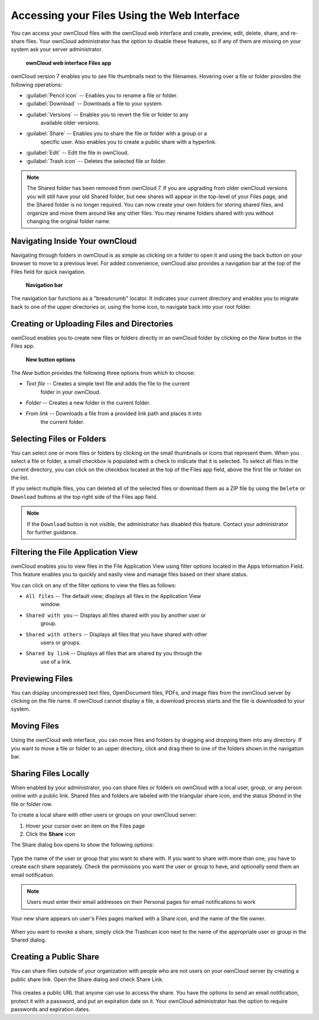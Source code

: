 Accessing your Files Using the Web Interface
=============================================

You can access your ownCloud files with the ownCloud web interface and create, 
preview, edit, delete, share, and re-share files. Your ownCloud administrator 
has the option to disable these features, so if any of them are missing on your 
system ask your server administrator.

.. figure:: ../images/users-files.png

    **ownCloud web interface Files app**

ownCloud version 7 enables you to see file thumbnails next to the filenames.
Hovering over a file or folder provides the following operations:

* :guilabel:`Pencil icon` -- Enables you to rename a file or folder.
* :guilabel:`Download` -- Downloads a file to your system.
* :guilabel:`Versions` -- Enables you to revert the file or folder to any 
   available older versions.
* :guilabel:`Share` -- Enables you to share the file or folder with a group or a 
   specific user.  Also enables you to create a public share with a hyperlink.
* :guilabel:`Edit` -- Edit the file in ownCloud.
* :guilabel:`Trash icon` -- Deletes the selected file or folder.

.. Note:: The Shared folder has been removed from ownCloud 7. If you are 
   upgrading from older ownCloud versions you will still have your old Shared 
   folder, but new shares will appear in the top-level of your Files page, and 
   the Shared folder is no longer required. You can now create your own folders 
   for storing shared files, and organize and move them around like any other 
   files. You may rename folders shared with you without changing the original
   folder name.

Navigating Inside Your ownCloud
--------------------------------

Navigating through folders in ownCloud is as simple as clicking on a folder to
open it and using the back button on your browser to move to a previous level.
For added convenience, ownCloud also provides a navigation bar at the top of
the Files field for quick navigation.

.. figure:: ../images/oc_filesweb_navigate.png

    **Navigation bar**

The navigation bar functions as a "breadcrumb" locator.  It indicates your
current directory and enables you to migrate back to one of the upper
directories or, using the home icon, to navigate back into your root folder.


Creating or Uploading Files and Directories
--------------------------------------------

ownCloud enables you to create new files or folders directly in an ownCloud
folder by clicking on the *New* button in the Files app.

.. figure:: ../images/oc_filesweb_new.png

    **New button options**

The *New* button provides the following three options from which to choose:

* *Text file* -- Creates a simple text file and adds the file to the current 
   folder in your ownCloud.
* *Folder* -- Creates a new folder in the current folder.
* *From link* -- Downloads a file from a provided link path and places it into 
   the current folder.


Selecting Files or Folders
---------------------------

You can select one or more files or folders by clicking on the small thumbnails
or icons that represent them. When you select a file or folder, a small
checkbox is populated with a check to indicate that it is selected.  To select
all files in the current directory, you can click on the checkbox located at
the top of the Files app field, above the first file or folder on the list.

If you select multiple files, you can deleted all of the selected files or
download them as a ZIP file by using the ``Delete`` or ``Download`` buttons at
the top right side of the Files app field.

.. note:: If the ``Download`` button is not visible, the administrator has
   disabled this feature.  Contact your administrator for further guidance.


Filtering the File Application View
------------------------------------

ownCloud enables you to view files in the File Application View using filter 
options located in the Apps Information Field. This feature enables you to 
quickly and easily view and manage files based on their share status.

You can click on any of the filter options to view the files as follows:

* ``All files`` -- The default view; displays all files in the Application View 
   window.

* ``Shared with you`` -- Displays all files shared with you by another user or 
   group.

* ``Shared with others`` -- Displays all files that you have shared with other 
    users or groups.

* ``Shared by link`` -- Displays all files that are shared by you through the 
    use of a link.

Previewing Files
-----------------

You can display uncompressed text files, OpenDocument files, PDFs, and image
files from the ownCloud server by clicking on the file name. If ownCloud cannot
display a file, a download process starts and the file is downloaded to your
system.

Moving Files
--------------

Using the ownCloud web interface, you can move files and folders by dragging
and dropping them into any directory. If you want to move a file or folder to
an upper directory, click and drag them to one of the folders shown in the
navigation bar.

Sharing Files Locally
----------------------

When enabled by your administrator, you can share files or folders on ownCloud 
with a local user, group, or any person online with a public link. Shared files 
and folders are labeled with the triangular share icon, and the status *Shared* 
in the file or folder row.

To create a local share with other users or groups on your ownCloud server:

1. Hover your cursor over an item on the Files page
2. Click the **Share** icon

The Share dialog box opens to show the following options:

.. figure:: ../images/users-share-local.png
  
Type the name of the user or group that you want to share with. If you want to 
share with more than one, you have to create each share separately. Check the 
permissions you want the user or group to have, and optionally send them an 
email notification. 

.. note:: Users must enter their email addresses on their Personal pages for 
   email notifications to work
   
Your new share appears on user's Files pages marked with a Share icon, and the 
name of the file owner.

.. figure:: ../images/users-share-local2.png
    
When you want to revoke a share, simply click the Trashcan icon next to the 
name of the appropriate user or group in the Shared dialog.    
    
Creating a Public Share
------------------------

You can share files outside of your organization with people who are not users 
on your ownCloud server by creating a public share link. Open the Share dialog 
and check Share Link.

.. figure:: ../images/users-share-public.png
    
This creates a public URL that anyone can use to access the share. You have the 
options to send an email notification, protect it with a password, and put an 
expiration date on it. Your ownCloud administrator has the option to require 
passwords and expiration dates.  
